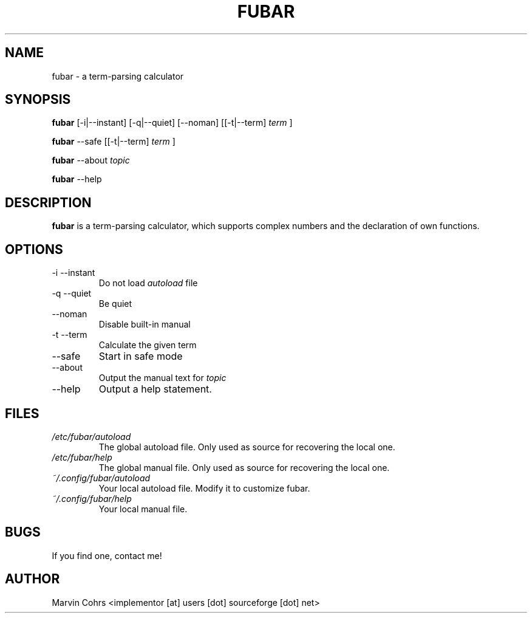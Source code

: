 .TH FUBAR 1 "NOVEMBER 2011" Linux "User Manuals"
.SH NAME
fubar \- a term-parsing calculator
.SH SYNOPSIS
.B fubar
[-i|--instant] [-q|--quiet] [--noman] [[-t|--term]
.I term
]

.B fubar
--safe [[-t|--term]
.I term
]

.B fubar
--about
.I topic

.B fubar
--help
.SH DESCRIPTION
.B fubar
is a term-parsing calculator, which supports complex numbers
and the declaration of own functions.
.SH OPTIONS
.IP "-i --instant"
Do not load 
.I autoload
file
.IP "-q --quiet"
Be quiet
.IP --noman
Disable built-in manual
.IP "-t --term"
Calculate the given term
.IP --safe
Start in safe mode
.IP --about
Output the manual text for
.I topic
.IP --help
Output a help statement.
.SH FILES
.I /etc/fubar/autoload
.RS
The global autoload file. Only used as source for recovering the local one.
.RE
.I /etc/fubar/help
.RS
The global manual file. Only used as source for recovering the local one.
.RE
.I ~/.config/fubar/autoload
.RS
Your local autoload file. Modify it to customize fubar.
.RE
.I ~/.config/fubar/help
.RS
Your local manual file.
.RE
.SH BUGS
If you find one, contact me!
.SH AUTHOR
Marvin Cohrs <implementor [at] users [dot] sourceforge [dot] net>
